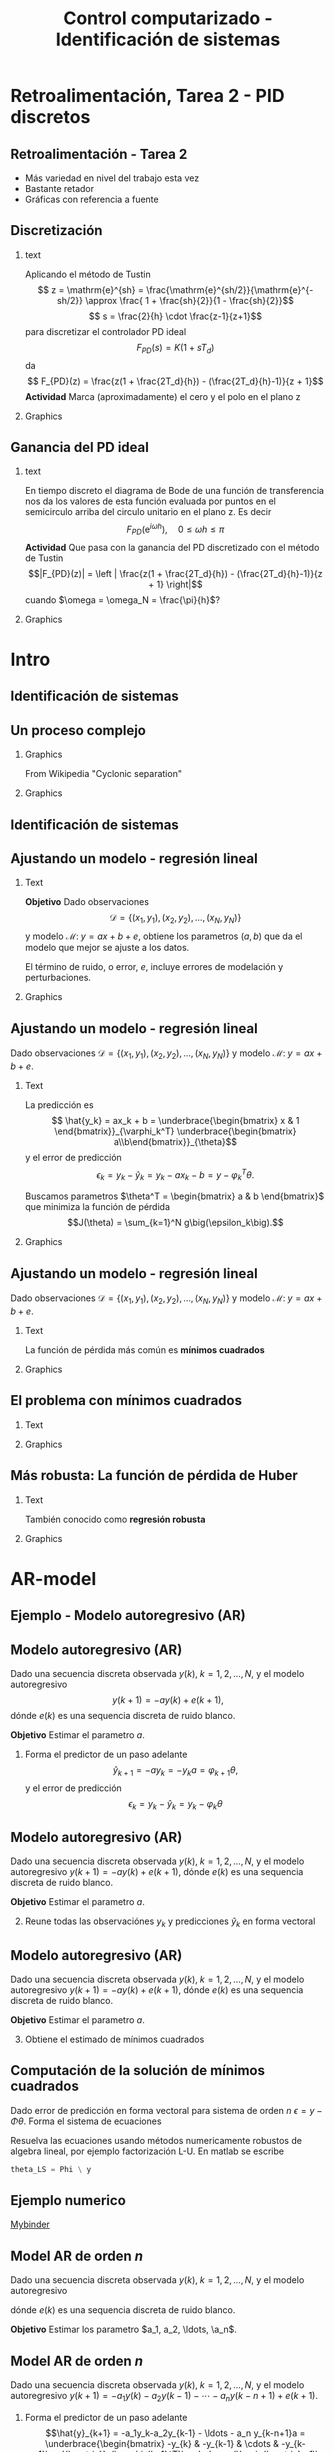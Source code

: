 #+OPTIONS: toc:nil
# #+LaTeX_CLASS: koma-article 

#+LATEX_CLASS: beamer
#+LATEX_CLASS_OPTIONS: [presentation,aspectratio=169]
#+OPTIONS: H:2

#+LaTex_HEADER: \usepackage{khpreamble}
#+LaTex_HEADER: \usepackage{amssymb}
#+LaTex_HEADER: \usepackage{pgfplotstable}
#+LaTex_HEADER: \DeclareMathOperator{\shift}{q}
#+LaTex_HEADER: \DeclareMathOperator{\diff}{p}

#+title: Control computarizado - Identificación de sistemas
# #+date: 2018-10-03

* What do I want the students to understand?			   :noexport:
  - Least squares parameter estimation

* Which activities will the students do?			   :noexport:
  1. Determine order of the controller
  2. Set up equations in controller parameters

* Retroalimentación, Tarea 2 - PID discretos

**  Retroalimentación -  Tarea 2 
   - Más variedad en nivel del trabajo esta vez
   - Bastante retador
   - Gráficas con referencia a fuente
   
** Discretización 
*** text 
   :PROPERTIES:
    :BEAMER_col: 0.65
    :END:
   Aplicando el método de Tustin
   \[ z = \mathrm{e}^{sh} = \frac{\mathrm{e}^{sh/2}}{\mathrm{e}^{-sh/2}} \approx \frac{ 1 + \frac{sh}{2}}{1 - \frac{sh}{2}}\]
   \[ s = \frac{2}{h} \cdot \frac{z-1}{z+1}\]
   para discretizar el controlador PD ideal
   \[F_{PD}(s) = K\big(1 + sT_d\big)\]
   da
   \[ F_{PD}(z) = \frac{z(1 + \frac{2T_d}{h}) - (\frac{2T_d}{h}-1)}{z + 1}\]
   *Actividad* Marca (aproximadamente) el cero y el polo en el plano z 
*** Graphics 
   :PROPERTIES:
    :BEAMER_col: 0.35
    :END:
   #+begin_export latex
   \begin{center}
     \begin{tikzpicture}[scale=1.6]
       \draw[->] (-1.5, 0) -- (1.5, 0) node[below] {Re};
       \draw[->] (0,-1.50) -- (0,1.5) node[left] {Im};

       \draw[domain=0:360, samples=361, dashed] plot ({cos(\x)}, {sin(\x)});
       \node at (1,-0.2) {1};

     \end{tikzpicture}
   \end{center}
   #+end_export




** Ganancia del PD ideal
*** text 
   :PROPERTIES:
    :BEAMER_col: 0.65
    :END:
   En tiempo discreto el diagrama de Bode de una función de transferencia nos da los valores de esta función evaluada por puntos en el semicirculo arriba del circulo unitario en el plano z. Es decir
   \[F_{PD}(\mathrm{e}^{i\omega h}), \quad 0 \le \omega h \le \pi \]
   *Actividad* Que pasa con la ganancia del PD discretizado con el método de Tustin \[|F_{PD}(z)| = \left | \frac{z(1 + \frac{2T_d}{h}) - (\frac{2T_d}{h}-1)}{z + 1} \right|\]
   cuando \(\omega = \omega_N = \frac{\pi}{h}\)?
*** Graphics 
   :PROPERTIES:
    :BEAMER_col: 0.35
    :END:
   #+begin_export latex
   \begin{center}
     \begin{tikzpicture}[scale=1.4]
       \draw[->] (-1.5, 0) -- (1.5, 0) node[below] {Re};
       \draw[->] (0,-1.50) -- (0,1.5) node[left] {Im};

       \draw[domain=0:360, samples=361, dashed] plot ({cos(\x)}, {sin(\x)});
       \node at (1,-0.2) {1};

       \draw[domain=0:180, samples=181, red, thick] plot ({cos(\x)}, {sin(\x)});

       \node[coordinate, pin=60:{$\omega = \frac{\pi}{2h}$}] at (0,1);
       \node[coordinate, pin=150:{$\omega = \frac{\pi}{h}$}] at (-1,0);

     \end{tikzpicture}
   \end{center}
   #+end_export

* Intro
** Identificación de sistemas

** Un proceso complejo

*** Graphics 
   :PROPERTIES:
    :BEAMER_col: 0.6
    :END:
 From Wikipedia "Cyclonic separation"
*** Graphics 
   :PROPERTIES:
    :BEAMER_col: 0.4
    :END:
   #+begin_center
   \includegraphics[height=1.0\textheight]{../../figures/Vertical-cyclone.jpg}
   #+end_center

** Identificación de sistemas
   #+begin_export latex
   \begin{center}
     \begin{tikzpicture}[node distance=22mm, block/.style={rectangle, draw, minimum width=15mm, inner sep=10pt}, sumnode/.style={circle, draw, inner sep=2pt},]
    
       \node[coordinate] (input) {};
       \node[coordinate, right of=input] (copy) {};
       \node[coordinate, right of=copy] (midp) {};
       \node[block, above of=midp, node distance=10mm] (sys)  {Sistema};
       \node[block, below of=midp, node distance=10mm] (mod)  {Modelo};
       \node[sumnode, right of=midp, node distance=26mm] (sum) {\tiny $\Sigma$};
       \node[coordinate, right of=sum, node distance=22mm] (output) {};

       \draw[-] (input) -- node[above, pos=0.2] {Señal medida} (copy);
       \draw[->] (copy) |- node[above] {} (sys);
       \draw[->] (copy) |- node[above] {} (mod);
       \draw[->] (sys) -| node[left, pos=0.9] {$+$} (sum);
       \draw[->] (mod) -| node[left, pos=0.9] {$-$} (sum);
       \draw[->] (sum) -- node[above, near end] {Error} (output);

       \draw[thick, red!70!black, ->] (2.7,-2) -- (3.3,-2) -- (5.3, 0);
     \end{tikzpicture}
   \end{center}

   #+end_export

** Ajustando un modelo - regresión lineal

*** Text
    :PROPERTIES:
    :BEAMER_col: 0.4
    :END:

    *Objetivo* Dado observaciones \[\mathcal{D} = \{ (x_1,y_1), (x_2, y_2), \ldots, (x_N, y_N)\}\] y 
    modelo \( \mathcal{M}: \; y = ax + b  + e\), obtiene los parametros \( (a,b)\) que da el modelo que mejor se ajuste a los datos.

    El término de ruido, o error, \(e\), incluye errores de modelación y perturbaciones.
*** Graphics
    :PROPERTIES:
    :BEAMER_col: 0.6
    :END:
   #+begin_center
   \includegraphics[height=0.6\textheight]{lsq-example}
   #+end_center


** Ajustando un modelo - regresión lineal

    Dado observaciones \(\mathcal{D} = \{ (x_1,y_1), (x_2, y_2), \ldots, (x_N, y_N)\}\) y 
    modelo \( \mathcal{M}: \; y = ax + b  + e\). 

*** Text
    :PROPERTIES:
    :BEAMER_col: 0.7
    :END:

    La predicción es
    \[ \hat{y_k} = ax_k + b = \underbrace{\begin{bmatrix} x & 1 \end{bmatrix}}_{\varphi_k^T} \underbrace{\begin{bmatrix} a\\b\end{bmatrix}}_{\theta}\]
    y el error de predicción 
    \[ \epsilon_k = y_k - \hat{y}_k = y_k - ax_k-b = y - \varphi_k^T\theta.\]

    Buscamos parametros \(\theta^T = \begin{bmatrix} a & b \end{bmatrix}\) que minimiza
     la función de pérdida \[J(\theta) =  \sum_{k=1}^N g\big(\epsilon_k\big).\]
    
*** Graphics
    :PROPERTIES:
    :BEAMER_col: 0.3
    :END:
   #+begin_center
   \includegraphics[height=0.4\textheight]{lsq-example}
   #+end_center


** Ajustando un modelo - regresión lineal

    Dado observaciones \(\mathcal{D} = \{ (x_1,y_1), (x_2, y_2), \ldots, (x_N, y_N)\}\) y 
    modelo \( \mathcal{M}: \; y = ax + b  + e\). 

*** Text
    :PROPERTIES:
    :BEAMER_col: 0.6
    :END:
    
    La función de pérdida más común es *mínimos cuadrados*

    \begin{align*}
    \hat{\theta}_{LS} &= \arg\min J_{LS}(\theta) = \arg\min \sum_{k=1}^N \epsilon_k^2\\
    &= \arg\min \sum_{k=1}^N (y_k - \hat{y}_k)^2 
    = \arg\min \sum_{k=1}^N (y_k - \varphi_k\T\theta)^2\\ 
    &= \arg\min \sum_{k=1}^N (y_k - ax_k - b)^2
    \end{align*}
    
*** Graphics
    :PROPERTIES:
    :BEAMER_col: 0.4
    :END:
   #+begin_center
   \includegraphics[height=0.5\textheight]{lsq-example}
   #+end_center



** El problema con mínimos cuadrados
*** Text
    :PROPERTIES:
    :BEAMER_col: 0.4
    :END:
   \begin{align*}
    \text{minimiza} \; &\sum_k g(\epsilon_k)\\
    \text{dónde} \; g(u) &= u^2
   \end{align*}
   
*** Graphics
    :PROPERTIES:
    :BEAMER_col: 0.6
    :END:

    #+begin_export latex
        \begin{center}
          \begin{tikzpicture}
            \begin{axis}[
              width=8cm,
              height=6cm,
              ylabel=pérdida,
              xlabel=residual,
              ]
              \addplot[red, thick, no marks, domain=-4:4, samples=201] {x^2};
            \end{axis}
          \end{tikzpicture}
        \end{center}

    #+end_export

** Más robusta: La función de pérdida de Huber
*** Text
    :PROPERTIES:
    :BEAMER_col: 0.4
    :END:
    También conocido como *regresión robusta*
   \begin{align*}
    \text{minimiza} \; &\sum_k g_{hub}(\epsilon_k)\\
    \text{dónde}\; g_{hub}(u) &= \begin{cases} u^2 & |u| \le M\\ M(2|u|-M) & |u| > M \end{cases}
   \end{align*}

*** Graphics
    :PROPERTIES:
    :BEAMER_col: 0.6
    :END:
    #+begin_export latex
        \begin{center}
          \begin{tikzpicture}
            \begin{axis}[
              width=8cm,
              height=6cm,
              ylabel=penalty,
              xlabel=residual,
              ]
              \addplot[red, thick, no marks, domain=-4:4, samples=201] {x^2};
              \addplot[orange!90!black, ultra thick, no marks, domain=-4:-1, samples=201] {2*abs(x)-1};
              \addplot[orange!90!black, thin, no marks, domain=-1:1, samples=201] {x^2};
              \addplot[orange!90!black, ultra thick, no marks, domain=1:4, samples=201] {2*abs(x)-1};
            \end{axis}
          \end{tikzpicture}
        \end{center}

    #+end_export

* AR-model

** Ejemplo - Modelo autoregresivo (AR)
** Modelo autoregresivo (AR)
Dado una secuencia discreta observada \(y(k), \; k=1,2,\ldots,N\), y el modelo autoregresivo
\[ y(k+1) = -ay(k) + e(k+1),\]
dónde \(e(k)\) es una sequencia discreta de ruido blanco.

*Objetivo* Estimar el parametro \(a\).

1. Forma el predictor de un paso adelante \[\hat{y}_{k+1} = -ay_k=-y_ka = \varphi_{k+1} \theta,\] y el error de predicción \[\epsilon_k = y_k - \hat{y}_k = y_k - \varphi_k \theta\]


** Modelo autoregresivo (AR)
Dado una secuencia discreta observada \(y(k), \; k=1,2,\ldots,N\), y el modelo autoregresivo
\( y(k+1) = -ay(k) + e(k+1),\)
dónde \(e(k)\) es una sequencia discreta de ruido blanco.

*Objetivo* Estimar el parametro \(a\).

2. [@2] Reune todas las observaciónes \(y_k\) y predicciones \(\hat{y}_k\) en forma vectoral
   \begin{align*}
   \epsilon &= \begin{bmatrix} \epsilon_2\\\epsilon_2\\\vdots\\\epsilon_N\end{bmatrix} =  \begin{bmatrix} y_2\\ y_3\\\vdots\\y_N \end{bmatrix} - \begin{bmatrix} \hat{y}_2\\ \hat{y}_3\\\vdots\\\hat{y}_N \end{bmatrix}
    =  \begin{bmatrix} y_2\\ y_3\\\vdots\\y_N \end{bmatrix} - \begin{bmatrix} -y_1 a\\ -y_2 a\\\vdots\\-y_{N-1}^T\theta \end{bmatrix} =  \begin{bmatrix} y_2\\ y_3\\\vdots\\y_N \end{bmatrix} - \begin{bmatrix} \varphi_2^T\theta\\ \varphi_3^T\theta\\\vdots\\\varphi_N^T\theta \end{bmatrix}\\
   &= y - \underbrace{\begin{bmatrix}\varphi_1^T\\\varphi_2^T\\\vdots\\\varphi_N^T\end{bmatrix}}_{\Phi}\theta = y - \Phi\theta 
   \end{align*}



** Modelo autoregresivo (AR)
Dado una secuencia discreta observada \(y(k), \; k=1,2,\ldots,N\), y el modelo autoregresivo
\( y(k+1) = -ay(k) + e(k+1),\)
dónde \(e(k)\) es una sequencia discreta de ruido blanco.

*Objetivo* Estimar el parametro \(a\).

3. [@3] Obtiene el estimado de mínimos cuadrados 
   \begin{align*}
    \theta_{LS} &= (\Phi^T\Phi)^{-1}\Phi^T y\\ &= \left(\begin{bmatrix} -y_1 & -y_2 & \cdots & -y_{N-1}\end{bmatrix}\begin{bmatrix}-y_1\\-y_2\\\vdots\\-y_{N-1}\end{bmatrix}\right)^{-1}\begin{bmatrix} -y_1 & -y_2 & \cdots & -y_{N-1}\end{bmatrix}\begin{bmatrix}y_2\\y_3\\\vdots\\y_N\end{bmatrix}\\
    &= -\frac{\sum_{k=1}^{N-1} y_ky_{k+1}}{\sum_{k=1}^{N-1}y_k^2}
    \end{align*}


** Computación de la solución de mínimos cuadrados
   Dado error de predicción en forma vectoral para sistema de orden $n$
   \( \epsilon = y - \Phi\theta\). Forma el sistema de ecuaciones
   \begin{align*}
   \Phi \theta &= y\\
   \begin{bmatrix}\varphi_{n+1}^T\\\varphi_{n+2}^T\\\varphi_{n+3}^T\\\varphi_{n+4}^T\\\vdots\\\varphi_{N}^T\end{bmatrix} \begin{bmatrix}\theta_1\\\theta_2\\\vdots\\\theta_m\end{bmatrix} &= \begin{bmatrix}y_{n+1}\\y_{n+2}\\y{n+3}\\y_{n+4}\\\vdots\\ y_{N}\end{bmatrix}
   \end{align*}
   Resuelva las ecuaciones usando métodos numericamente robustos de algebra lineal, por ejemplo   factorización L-U. En matlab se escribe
   #+begin_src octave
	theta_LS = Phi \ y
   #+end_src
   
** Ejemplo numerico 
  
   [[https://mybinder.org/v2/gh/kjartan-at-tec/mr2007-computerized-control/master?filepath=.%2Fsystem-identification%2Fnotebooks%2FAR-example.ipynb][Mybinder]]



** Model AR de orden \(n\)   
Dado una secuencia discreta observada \(y(k), \; k=1,2,\ldots,N\), y el modelo autoregresivo
\begin{align*} 
A(z)Y(z) = z^nE(z) \quad \Leftrightarrow \quad A(\shift)y(k) &= \shift^{n-1} e(k)\\
(\shift^n + a_1\shift^{n-1} + a_2\shift^{n-2} + \cdots + a_n)y(k) &= \shift^n e(k)\\
(\shift + a_1 + a_2\shift{-1} + \cdots + a_n\shift^{-n+1})y(k) &= \shift e(k)\\
y(k+1) + a_1y(k)  + a_2y(k-1) + \cdots + a_ny(k-n+1) &= e(k+1)\\
y(k+1) = -a_1y(k)  - a_2y(k-1) - \cdots - a_ny(k-n+1) &+ e(k+1)
\end{align*}
dónde \(e(k)\) es una sequencia discreta de ruido blanco.

*Objetivo* Estimar los parametro \(a_1, a_2, \ldots, \a_n\).


** Model AR de orden \(n\)   
Dado una secuencia discreta observada \(y(k), \; k=1,2,\ldots,N\), y el modelo autoregresivo
\(y(k+1) = -a_1y(k)  - a_2y(k-1) - \cdots - a_ny(k-n+1) + e(k+1)\).

1. Forma el predictor de un paso adelante 
   \[\hat{y}_{k+1} = -a_1y_k-a_2y_{k-1} - \ldots - a_n y_{k-n+1}a = \underbrace{\begin{bmatrix} -y_{k} & -y_{k-1} & \cdots & -y_{k-n+1}\end{bmatrix}}_{\varphi_{k+1}^T}\underbrace{\begin{bmatrix}a_1\\a_2\\\vdots\\a_n\end{bmatrix}}_{\theta}\]
   y el error de predicción \[\epsilon_k = y_k - \hat{y}_k = y_k - \varphi_k^T \theta\]

** Model AR de orden \(n\)   
Dado una secuencia discreta observada \(y(k), \; k=1,2,\ldots,N\), y el modelo autoregresivo
\(y(k+1) = -a_1y(k)  - a_2y(k-1) - \cdots - a_ny(k-n+1) + e(k+1)\).

2. [@2] Reune todas las observaciónes \(y_k\) y predicciones \(\hat{y}_k\) en forma vectoral
   \begin{align*}
   \epsilon &= \begin{bmatrix} \epsilon_{n+1}\\\epsilon_{n+2}\\\vdots\\\epsilon_N\end{bmatrix} =  \begin{bmatrix} y_{n+1}\\ y_{n+2}\\\vdots\\y_N \end{bmatrix} - \begin{bmatrix} \hat{y}_{n+1}\\ \hat{y}_{n+2}\\\vdots\\\hat{y}_N \end{bmatrix}
    =  \begin{bmatrix} y_{n+1}\\ y_{n+2}\\\vdots\\y_N \end{bmatrix} - \begin{bmatrix} \varphi_{n+1}^T\theta\\ \varphi_{n+2}^T\theta\\\vdots\\\varphi_N^T\theta \end{bmatrix}\\
   &= y - \underbrace{\begin{bmatrix}\varphi_{n+1}^T\\\varphi_{n+2}^T\\\vdots\\\varphi_N^T\end{bmatrix}}_{\Phi}\theta = y - \Phi\theta 
   \end{align*}

** Model AR de orden \(n\)   
Dado una secuencia discreta observada \(y(k), \; k=1,2,\ldots,N\), y el modelo autoregresivo
\(y(k+1) = -a_1y(k)  - a_2y(k-1) - \cdots - a_ny(k-n+1) + e(k+1)\).
3. [@3] Obtiene el estimado de mínimos cuadrados, que es
   \begin{align*}
    \theta_{LS} &= (\Phi^T\Phi)^{-1}\Phi^T y
    \end{align*}
   formando y resolviendo el sistema de ecuaciones
   \begin{align*}
   \Phi \theta &= y\\
   \begin{bmatrix}\varphi_{n+1}^T\\\varphi_{n+2}^T\\\varphi_{n+3}^T\\\varphi_{n+4}^T\\\vdots\\\varphi_{N}^T\end{bmatrix} \begin{bmatrix}a_1\\a_2\\\vdots\\a_n\end{bmatrix} &= \begin{bmatrix}y_{n+1}\\y_{n+2}\\y_{n+3}\\y_{n+4}\\\vdots\\ y_{N}\end{bmatrix}
   \end{align*}


** Modelo autoregresivo (AR) - Ejercicio
Dado una secuencia discreta observada \(y(k), \; k=1,2,\ldots,N\), y el modelo autoregresivo de segunda orden
\[ y(k+2) + a_1y(k+1) + a_2y(k) = e(k+2),\]
dónde \(e(k)\) es una sequencia discreta de ruido blanco.

*Actividad* Forma las ecuaciones \[ \Phi \theta = y\]


* ARX-model

** Model AutoRegresivo con variables eXógenas (ARX)  
Dado señal discreta de entrada de un sistema \(u(k), \; k=1,2,\ldots, N\) y observaciones de la respuesta \(y(k), \; k=1,2,\ldots,N\), y el modelo ARX
\[ A(\shift) y(k) = B(\shift)u(k) + e(k+n),\]
dónde \(e(k)\) es una sequencia discreta de ruido blanco.

*Actividad* Llena los bloques

#+begin_export latex
\begin{center}
  \begin{tikzpicture}[node distance=22mm, block/.style={rectangle, draw, minimum width=15mm, minimum height=12mm}, sumnode/.style={circle, draw, inner sep=2pt}]
    
    \node[coordinate] (input) {};
    \node[block, right of=input, node distance=20mm] (plant)  {};
    \node[sumnode, right of=plant, node distance=24mm] (sum) {\tiny $\Sigma$};
    \node[block, above of=sum, node distance=20mm] (dist)  {};

    \node[coordinate, above of=dist, node distance=12mm] (disturbance) {};
    \node[coordinate, right of=sum, node distance=20mm] (output) {};

    \draw[->] (input) -- node[above, pos=0.3] {$u(k)$} (plant);
    \draw[->] (plant) -- node[above] {} (sum);
    \draw[->] (sum) -- node[above, near end] {$y(k)$} (output);
    \draw[->] (disturbance) -- node[right, pos=0.2] {$e(k)$} (dist);
    \draw[->] (dist) -- node[above] {} (sum);

  \end{tikzpicture}
\end{center}

#+end_export


** Model AutoRegresivo con variables eXógenas (ARX) - solución
Dado señal discreta de entrada de un sistema \(u(k), \; k=1,2,\ldots, N\) y observaciones de la respuesta \(y(k), \; k=1,2,\ldots,N\), y el modelo ARX
\[ A(\shift) y(k) = B(\shift)u(k) + e(k+n),\]
dónde \(e(k)\) es una sequencia discreta de ruido blanco.

*Actividad* Llena los bloques

#+begin_export latex
\begin{center}
  \begin{tikzpicture}[node distance=22mm, block/.style={rectangle, draw, minimum width=15mm, minimum height=12mm}, sumnode/.style={circle, draw, inner sep=2pt}]
    
    \node[coordinate] (input) {};
    \node[block, right of=input, node distance=20mm] (plant)  {$\frac{B(z)}{A(z)}$};
    \node[sumnode, right of=plant, node distance=24mm] (sum) {\tiny $\Sigma$};
    \node[block, above of=sum, node distance=20mm] (dist)  {$\frac{z^n}{A(z)}$};

    \node[coordinate, above of=dist, node distance=12mm] (disturbance) {};
    \node[coordinate, right of=sum, node distance=20mm] (output) {};

    \draw[->] (input) -- node[above, pos=0.3] {$u(k)$} (plant);
    \draw[->] (plant) -- node[above] {} (sum);
    \draw[->] (sum) -- node[above, near end] {$y(k)$} (output);
    \draw[->] (disturbance) -- node[right, pos=0.2] {$e(k)$} (dist);
    \draw[->] (dist) -- node[above] {} (sum);

  \end{tikzpicture}
\end{center}

#+end_export



* Esta parte el miercoles                                          :noexport:
** Model ARX de orden \(n\)   
Dado señal discreta de entrada de un sistema \(u(k), \; k=1,2,\ldots, N\) y observaciones de la respuesta \(y(k), \; k=1,2,\ldots,N\), y el modelo ARX \(A(\shift)y(k) = B(\shift)u(k-d) + \shift^n e(k)\) con \(n\) polos, \(m\) ceros y retraso de \(d\) pasos
\begin{align*} 
A(z)Y(z) = B(z)z^{-d}U(z) + z^nE(z) \quad &\Leftrightarrow \quad A(\shift)y(k) = B(\shift)\shift^{-d}u(k) + \shift^{n-1} e(k)\\
(\shift^n + a_1\shift^{n-1} + a_2\shift^{n-2} + \cdots + a_n)y(k) &= (b_0\shift^{m-d} + b_1\shift^{m-d-1} + \cdots + b_m\shift^{-d})u(k) +  \shift^n e(k)\\
(\shift + a_1 + a_2\shift^{-1} + \cdots + a_n\shift^{-n+1})y(k) &= (b_0\shift^{m-d-n+1} + b_1\shift^{m-d-n} + \cdots + b_m\shift^{-d-n+1})u(k) +  \shift e(k)\\
y(k+1) =  -a_1y(k) - \cdots - a_ny(k-n+1) + b_0u(k+m-n-d+1) + \cdots + b_mu(k-n-d+1) &=   e(k+1)
\end{align*}

*Objetivo* Estimar los parametro \(a_1, a_2, \ldots, \a_n, b_0, b_1, \ldots, b_m\).


** Ejemplo y tarea

   [[https://mybinder.org/v2/gh/kjartan-at-tec/mr2007-computerized-control/master?filepath=.system-identification%2Fnotebooks%2FParameter%20estimation%20with%20least%20squares%20-%20Homework.ipynb][Mybinder]]

